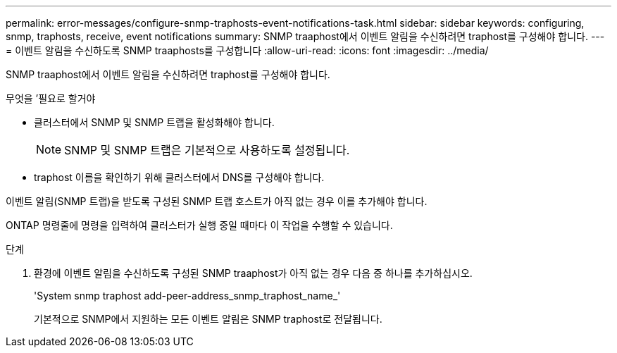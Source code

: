 ---
permalink: error-messages/configure-snmp-traphosts-event-notifications-task.html 
sidebar: sidebar 
keywords: configuring, snmp, traphosts, receive, event notifications 
summary: SNMP traaphost에서 이벤트 알림을 수신하려면 traphost를 구성해야 합니다. 
---
= 이벤트 알림을 수신하도록 SNMP traaphosts를 구성합니다
:allow-uri-read: 
:icons: font
:imagesdir: ../media/


[role="lead"]
SNMP traaphost에서 이벤트 알림을 수신하려면 traphost를 구성해야 합니다.

.무엇을 &#8217;필요로 할거야
* 클러스터에서 SNMP 및 SNMP 트랩을 활성화해야 합니다.
+
[NOTE]
====
SNMP 및 SNMP 트랩은 기본적으로 사용하도록 설정됩니다.

====
* traphost 이름을 확인하기 위해 클러스터에서 DNS를 구성해야 합니다.


이벤트 알림(SNMP 트랩)을 받도록 구성된 SNMP 트랩 호스트가 아직 없는 경우 이를 추가해야 합니다.

ONTAP 명령줄에 명령을 입력하여 클러스터가 실행 중일 때마다 이 작업을 수행할 수 있습니다.

.단계
. 환경에 이벤트 알림을 수신하도록 구성된 SNMP traaphost가 아직 없는 경우 다음 중 하나를 추가하십시오.
+
'System snmp traphost add-peer-address_snmp_traphost_name_'

+
기본적으로 SNMP에서 지원하는 모든 이벤트 알림은 SNMP traphost로 전달됩니다.


